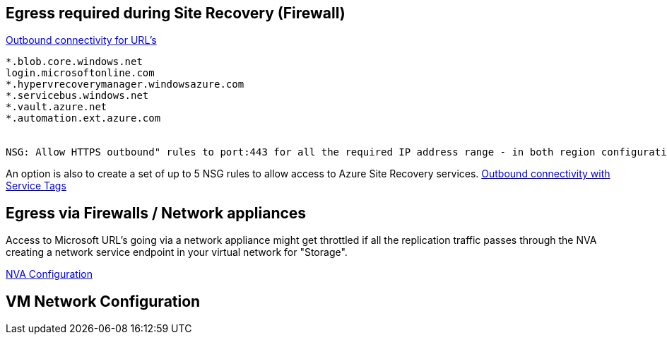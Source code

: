 
## Egress required during Site Recovery (Firewall)

link:https://learn.microsoft.com/en-us/azure/site-recovery/azure-to-azure-about-networking#outbound-connectivity-for-urls[Outbound connectivity for URL's]


```
*.blob.core.windows.net
login.microsoftonline.com
*.hypervrecoverymanager.windowsazure.com
*.servicebus.windows.net
*.vault.azure.net
*.automation.ext.azure.com


NSG: Allow HTTPS outbound" rules to port:443 for all the required IP address range - in both region configurations required.
```

An option is also to create a set of up to 5 NSG rules to allow access to Azure Site Recovery services.
link:https://learn.microsoft.com/en-us/azure/site-recovery/azure-to-azure-about-networking#outbound-connectivity-using-service-tags[Outbound connectivity with Service Tags]

## Egress via Firewalls / Network appliances

Access to Microsoft URL's going via a network appliance might get throttled if all the replication traffic passes through the NVA
creating a network service endpoint in your virtual network for "Storage". 

link:https://learn.microsoft.com/en-us/azure/site-recovery/azure-to-azure-about-networking#network-virtual-appliance-configuration[NVA Configuration]

## VM Network Configuration


